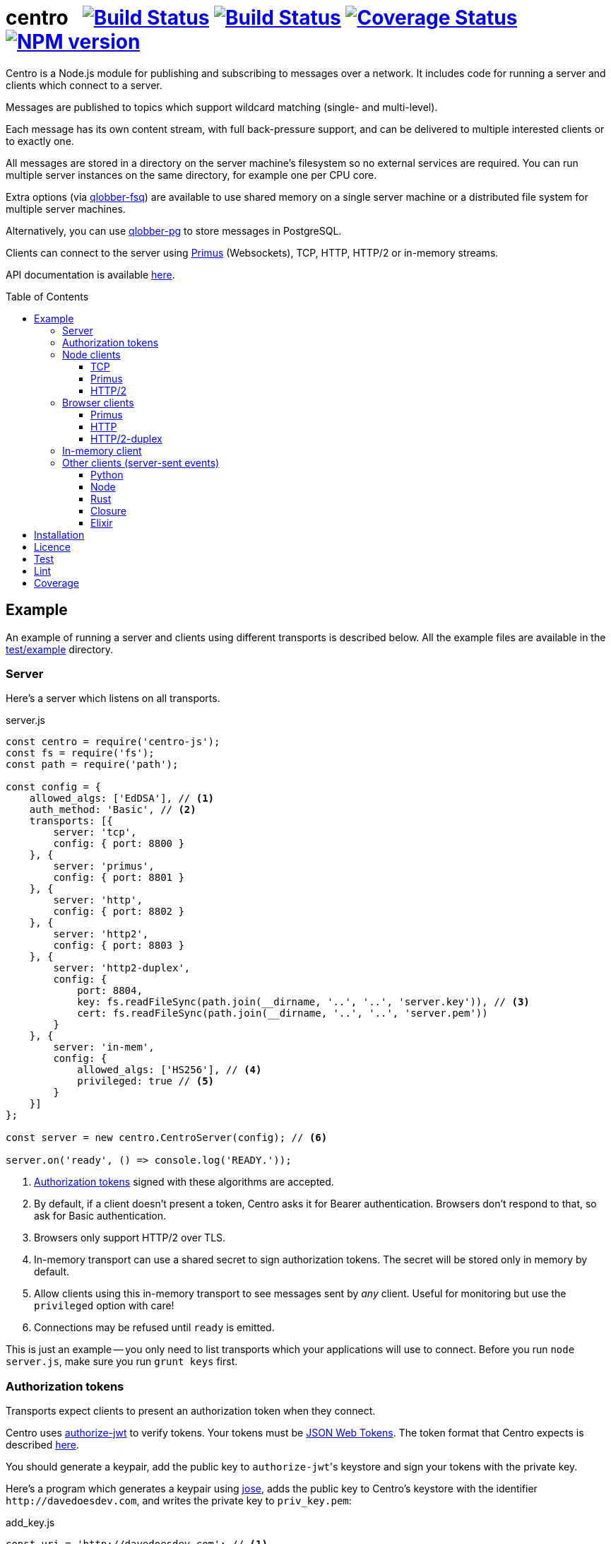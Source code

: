 = centro{nbsp}{nbsp}{nbsp}image:https://circleci.com/gh/davedoesdev/centro.svg?style=svg[Build Status,link=https://circleci.com/gh/davedoesdev/centro] image:https://ci.appveyor.com/api/projects/status/pu8lp7rsjxswy9t0?svg=true[Build Status,link=https://ci.appveyor.com/project/davedoesdev/centro] image:https://coveralls.io/repos/github/davedoesdev/centro/badge.svg[Coverage Status,link=https://coveralls.io/github/davedoesdev/centro] image:https://img.shields.io/npm/v/centro-js.svg[NPM version,link=https://www.npmjs.com/package/centro-js]
:prewrap!:
:toc:
:toclevels: 3
:toc-placement: preamble

Centro is a Node.js module for publishing and subscribing to messages over a
network. It includes code for running a server and clients which connect to a
server.

Messages are published to topics which support wildcard matching (single- and
multi-level).

Each message has its own content stream, with full back-pressure support, and
can be delivered to multiple interested clients or to exactly one.

All messages are stored in a directory on the server machine's filesystem so no
external services are required. You can run multiple server instances on the
same directory, for example one per CPU core.

Extra options (via https://github.com/davedoesdev/qlobber-fsq[qlobber-fsq]) are
available to use shared memory on a single server machine or a distributed file
system for multiple server machines.

Alternatively, you can use https://github.com/davedoesdev/qlobber-pg[qlobber-pg] to store messages in PostgreSQL.

Clients can connect to the server using https://github.com/primus/primus[Primus]
(Websockets), TCP, HTTP, HTTP/2 or in-memory streams.

API documentation is available http://rawgit.davedoesdev.com/davedoesdev/centro/master/docs/index.html[here].

== Example

An example of running a server and clients using different transports is
described below. All the example files are available in the link:test/example[]
directory.

[[server]]
=== Server

Here's a server which listens on all transports.

[source,javascript]
.server.js
----
const centro = require('centro-js');
const fs = require('fs');
const path = require('path');

const config = {
    allowed_algs: ['EdDSA'], // <1>
    auth_method: 'Basic', // <2>
    transports: [{
        server: 'tcp',
        config: { port: 8800 }
    }, {
        server: 'primus',
        config: { port: 8801 }
    }, {
        server: 'http',
        config: { port: 8802 }
    }, {
        server: 'http2',
        config: { port: 8803 }
    }, {
        server: 'http2-duplex',
        config: {
            port: 8804,
            key: fs.readFileSync(path.join(__dirname, '..', '..', 'server.key')), // <3>
            cert: fs.readFileSync(path.join(__dirname, '..', '..', 'server.pem'))
        }
    }, {
        server: 'in-mem',
        config: {
            allowed_algs: ['HS256'], // <4>
            privileged: true // <5>
        }
    }]
};

const server = new centro.CentroServer(config); // <6>

server.on('ready', () => console.log('READY.'));
----
<1> <<authz-tokens,Authorization tokens>> signed with these algorithms are accepted.
<2> By default, if a client doesn't present a token, Centro asks it for Bearer authentication. Browsers don't respond to that, so ask for Basic authentication.
<3> Browsers only support HTTP/2 over TLS.
<4> In-memory transport can use a shared secret to sign authorization tokens. The secret will be stored only in memory by default.
<5> Allow clients using this in-memory transport to see messages sent by _any_ client. Useful for monitoring but use the `privileged` option with care!
<6> Connections may be refused until `ready` is emitted.

This is just an example -- you only need to list transports which your
applications will use to connect. Before you run `node server.js`, make sure
you run `grunt keys` first.

[[authz-tokens]]
=== Authorization tokens

Transports expect clients to present an authorization token when they connect.

Centro uses https://github.com/davedoesdev/authorize-jwt[authorize-jwt] to
verify tokens. Your tokens must be http://self-issued.info/docs/draft-ietf-oauth-json-web-token.html[JSON Web Tokens]. The token format that Centro expects
is described http://rawgit.davedoesdev.com/davedoesdev/centro/master/docs/schema/web/index.html[here].

You should generate a keypair, add the public key to ``authorize-jwt``'s
keystore and sign your tokens with the private key.

Here's a program which generates a keypair using
https://github.com/panva/jose[jose], adds the public key to
Centro's keystore with the identifier `\http://davedoesdev.com`, and writes the
private key to `priv_key.pem`:

[source,javascript]
.add_key.js
----
const uri = 'http://davedoesdev.com'; // <1>
const authorize_jwt = require('authorize-jwt');
const assert = require('assert');
const path = require('path');
const fs = require('fs');
const { JWK } = require('jose');
const priv_key = JWK.generateSync('OKP'); // <2>
const pub_key = priv_key.toPEM(); // <3>

authorize_jwt({
    db_type: 'pouchdb', // <4>
    db_for_update: true, // <5>
    no_changes: true // <6>
}, function (err, authz) {
    assert.ifError(err);
    authz.keystore.add_pub_key(uri, pub_key, function (err) { // <7>
        assert.ifError(err);
        authz.keystore.deploy(); // <8>
        fs.writeFile(path.join(__dirname, 'priv_key.pem'), // <9>
                     priv_key.toPEM(true),
                     assert.ifError);
    });
});
----
<1> Unique identifier for the keypair.
<2> Generate the keypair. You could also use `crypto.generateKeyPairSync('ed25519')` or `openssl genpkey -algorithm Ed25519` on the command line, for example.
<3> Get the public key in PEM form.
<4> Alternatively, you can use `couchdb` (you'll have to set up your own http://couchdb.apache.org/[CouchDB] server), `sqlite` or `pg` (you'll have to set up your own https://www.postgresql.org/[PostgreSQL] server).
<5> We're going to update the keystore.
<6> We're not interested in changes to the keystore -- we're just going to update the public key and exit.
<7> Associate the public key with `\http://davedoesdev.com`.
<8> https://pouchdb.com/[PouchDB]-based keystores update a master database and then replicate changes to reader databases. Here we `deploy()` the master database to let any active reader databases know we're done updating. 
<9> The private key is not stored in the keystore but needs to be available when you want to sign authorization tokens. Here we write it to disk but this is just an example -- you probably want a more secure way of storing it.

Then you need to make a JWT, using the private key to sign it.

The `iss` claim in the token should be the unique issuer ID associated with
`\http://davedoesdev.com` in Centro's keystore. You can use the
https://github.com/davedoesdev/pub-keystore#pubkeystoreprototypeget_pub_key_by_uriuri-cb[`get_pub_key_by_uri`] method to retrieve the issuer ID.
Clients which use tokens with different issuer IDs can't send messages to each
other.

The `access_control` claim in the token should specify to which topics clients
that present this token can publish and subscribe. Topics should be in
AMQP format: `.` delimits words, `*` matches exactly one word and `#` matches
zero or more words. See https://github.com/davedoesdev/mqlobber-access-control[mqlobber-access-control] for more details.

You can use any JWT module to generate your tokens. Here's an example using
https://github.com/panva/jose[jose]:

[source,javascript]
.make_token.js
----
const uri = 'http://davedoesdev.com';
const authorize_jwt = require('authorize-jwt');
const { JWK, JWT } = require('jose');
const assert = require('assert');
const path = require('path');
const fs = require('fs');

fs.readFile(path.join(__dirname, 'priv_key.pem'), function (err, priv_key) { // <1>
    assert.ifError(err);

    authorize_jwt( // <2>
    {
        db_type: 'pouchdb',
        deploy_name: 'token',
        no_changes: true
    }, function (err, authz)
    {
        assert.ifError(err);
        authz.keystore.get_pub_key_by_uri(uri, function (err, pub_key, issuer_id) // <3>
        {
            assert.ifError(err);
            assert(pub_key);
            assert(issuer_id);
            console.log(JWT.sign({
                 access_control: { // <4>
                    subscribe: { allow: ['#'], disallow: [] },
                    publish: { allow: ['#'], disallow: [] }
                 }
            }, JWK.asKey(priv_key), { // <5>
                algorithm: 'EdDSA',
                issuer: issuer_id, // <6>
                expiresIn: '1d' // <7>
            }));
        });
    });
});
----
<1> Read the private key. This is just an example -- you should have a more secure way of storing private keys.
<2> Open the keystore for reading.
<3> Retrieve the issuer ID for `\http://davedoesdev.com`.
<4> Allow clients using this token to subscribe and publish to any topic.
<5> Supply the private key for signing.
<6> Use the issuer ID in the token.
<7> Set token expiry to 1 day.

The token is valid for 1 day, allows clients which use it to publish and
subscribe to any topic and is written to standard output. The client examples
below expect it in an environment variable called `CENTRO_TOKEN` so you might
do something like this to set it:

[source,bash]
----
export CENTRO_TOKEN=$(node make_token.js)
----

=== Node clients

==== TCP

Subscribe to topics given on the command line and display the topic and content
of each message received:

[source,javascript]
.subscribe_tcp.js
----
const centro = require('centro-js');
const net = require('net');
const assert = require('assert');

function display_message(s, info) {
    console.log('topic:', info.topic); // <1>
    s.pipe(process.stdout); // <2>
}

net.createConnection(8800, function () { // <3>
    centro.stream_auth(this, { // <4>
        token: process.env.CENTRO_TOKEN // <5>
    }).on('ready', function () {
        for (const topic of process.argv.slice(2)) {
            this.subscribe(topic, display_message, assert.ifError); // <6>
        }
    });
});
----
<1> Display the message's topic
<2> Pipe the message's content stream to standard output.
<3> Open a TCP connection to the server on port 8800.
<4> The TCP transport expects the token on the connection stream.
<5> Read the token from the environment.
<6> Subscribe to the topics given on the command line.

Publish a message, topic given on the command line and content read from
standard input:

[source,javascript]
.publish_tcp.js
----
const centro = require('centro-js');
const net = require('net');
const assert = require('assert');

net.createConnection(8800, function () {
    var conn = this;

    centro.stream_auth(conn, {
        token: process.env.CENTRO_TOKEN
    }).on('ready', function () {
        process.stdin.pipe(this.publish(process.argv[2], function (err) { // 1 2
            assert.ifError(err);
            conn.end(); // 3
        }));
    });
});
----
<1> Publish the message to the topic given on the command line.
<2> Pipe standard input to the message's content stream.
<3> Close the TCP connection, which will also cause the process to exit.

Here's a sample run:

[cols="a,a",frame="none",grid="none"]
|===

|[source,bash]
----
$ node subscribe_tcp.js 'foo.*'
topic: foo
hello
----

|[source,bash]
----
$ echo hello \| node publish_tcp.js foo.bar
----
|===

==== Primus

Here are similar clients which use the Primus transport.

[source,javascript]
.subscribe_primus.js
----
const centro = require('centro-js');
const assert = require('assert');
const Primus = require('primus');
const Socket = Primus.createSocket({
    pathname: '/centro/v' + centro.version + '/primus' // <1>
});
const PrimusDuplex = require('primus-backpressure').PrimusDuplex; // <2>

function display_message(s, info) {
    console.log('topic:', info.topic);
    s.pipe(process.stdout);
}

centro.separate_auth( { // <3>
    token: process.env.CENTRO_TOKEN
}, function (err, userpass, make_client) {
    assert.ifError(err);

    const socket = new Socket('http://' + userpass + '@localhost:8801', // <4>
                              { strategy: false }); // <5>
    const duplex = new PrimusDuplex(socket);

    make_client(duplex).on('ready', function () { // <6>
        for (const topic of process.argv.slice(2)) {
            this.subscribe(topic, display_message, assert.ifError);
        }
    });
});
----
<1> The Primus transport uses a versioned path.
<2> The Primus transport uses https://github.com/davedoesdev/primus-backpressure[primus-backpressure].
<3> The Primus transport expects the token to be supplied in the HTTP request authorization, before the connection stream is established.
<4> Open a connection to the server.
<5> You should disable Primus's auto-reconnect feature because it doesn't work with Centro. Centro's connections are stateful (they have shared state between the client and server). The server deletes its state immediately upon disconnect. If you need auto-reconnect you should implement it in your application.
<6> Establish a connection stream to the server.

[source,javascript]
.publish_primus.js
----
const centro = require('centro-js');
const assert = require('assert');
const Primus = require('primus');
const Socket = Primus.createSocket({
    pathname: '/centro/v' + centro.version + '/primus'
});
const PrimusDuplex = require('primus-backpressure').PrimusDuplex;

centro.separate_auth({
    token: process.env.CENTRO_TOKEN
}, function (err, userpass, make_client) {
    assert.ifError(err);

    const socket = new Socket('http://' + userpass + '@localhost:8801',
                              { strategy: false });
    const duplex = new PrimusDuplex(socket);

    make_client(duplex).on('ready', function () {
        process.stdin.pipe(this.publish(process.argv[2], function (err) {
            assert.ifError(err);
            duplex.end();
        }));
    });
});
----

==== HTTP/2

The HTTP/2 transport sends messages over a HTTP/2 stream. Note that browsers
can't use the HTTP/2 transport directly because they don't fully support
streaming uploads. They should use the <<http2-duplex,HTTP/2 Duplex>>
transport.

Here are publish and subscribe examples for Node using the `http2` module.

[source,javascript]
.subscribe_http2.js
----
const centro = require('centro-js');
const assert = require('assert');
const http2 = require('http2');

function display_message(s, info) {
    console.log('topic:', info.topic);
    s.pipe(process.stdout);
}

centro.separate_auth({
    token: process.env.CENTRO_TOKEN
}, function (err, userpass, make_client) {
    assert.ifError(err);
    http2.connect('http://localhost:8803', function () {
        this.request({
            ':method': 'POST', // <1>
            ':path': `/centro/v${centro.version}/http2`,
            Authorization: `Bearer ${userpass.split(':')[1]}` // <2>
        }).on('response', function (headers) {
            assert.equal(headers[':status'], 200);
            make_client(this).on('ready', function () {
                for (var topic of process.argv.slice(2)) {
                    this.subscribe(topic, display_message, assert.ifError);
                }
            });
        });
    });
});
----
<1> You just need a single POST stream for all messages. Centro multiplexes messages using https://github.com/davedoesdev/bpmux[bpmux].
<2> This example uses bearer authentication, which just needs the token, not the `centro:` prefix.

[source,javascript]
.publish_http2.js
----
const centro = require('centro-js');
const assert = require('assert');
const http2 = require('http2');

centro.separate_auth({
    token: process.env.CENTRO_TOKEN
}, function (err, userpass, make_client) {
    assert.ifError(err);
    http2.connect('http://localhost:8803', function () {
        const session = this;
        this.request({
            ':method': 'POST',
            ':path': `/centro/v${centro.version}/http2`,
            Authorization: `Bearer ${userpass.split(':')[1]}`
        }).on('response', function (headers) {
            assert.equal(headers[':status'], 200);
            const stream = this;
            make_client(this).on('ready', function () {
                process.stdin.pipe(this.publish(process.argv[2], function (err) {
                    assert.ifError(err);
                    stream.end();
                    session.close();
                }));
            });
        });
    });
});
----

=== Browser clients

==== Primus

When you run a Centro server with a Primus transport, Primus itself is made
available over HTTP at the following path: 

====
/centro/v2/primus/primus.js
====

So on <<server,the example server>>, it's available at the following URL:

====
http://localhost:8801/centro/v2/primus/primus.js
====

Of course, the version number may change and the machine may be reachable via
a different hostname depending on your DNS configuration.

A https://webpack.github.io/[webpack]ed copy of the Centro client code is
available in link:dist/centro.js[].

First we define our user interface in HTML. We'll have a section where you can
publish messages and a section where you can see messages which have been
published:

[[primus-html]]
[source,html]
.example_primus.html
----
<html>
  <head>
    <title>Centro Example</title>
    <link href="example.css" rel="stylesheet" type="text/css"> <1>
    <script src="http://localhost:8801/centro/v2/primus/primus.js"></script> <2>
    <script src="dist/centro.js"></script> <3>
    <script src="example_primus.js"></script> <4>
  </head>
  <body onload="connect()"> <5>
    <form onsubmit="publish(event)"> <6>
      <div id="input">
        <div>
          <label>topic: <input type="text" id="topic" autofocus></label> <7>
          <label>message:  <input type="text" id="message"></label> <8>
        </div>
        <input type="submit" value="publish"> <9>
      </div>
      <div id="messages"> <10>
      </div>
    </form>
  </body>
</html>
----
<1> Some CSS is required to lay this out nicely. It's available in
link:test/example/browser/example.css[].
<2> Load Primus.
<3> Load the Centro client code.
<4> Load script to make the example work (see below).
<5> When the page loads, initialize the script by calling `connect()`.
<6> When the user clicks on the publish button, call `publish()`.
<7> Input field for message topic.
<8> Input field for message content.
<9> Publish button.
<10> Displays messages received.

Next we need to write the script which connects to the Centro server and
subscribes to and publishes messages:

[[primus-js]]
[source,javascript]
.example_primus.js
----
let publish = function (event) { // <1>
    event.preventDefault();
};

function connect() {
    const topic = document.getElementById('topic');
    const message = document.getElementById('message');
    const messages = document.getElementById('messages');
    const params = new URLSearchParams(window.location.search);

    function tag_text(cls, text) {
        const div = document.createElement('div');
        div.className = cls;
        div.appendChild(document.createTextNode(text));
        return div;
    }

    function add_message(div) { // <2>
        messages.appendChild(div);
        messages.scrollTop = messages.scrollHeight;
    }

    centro.separate_auth({
        token: params.get('token')
    }, function (err, userpass, make_client) {
        if (err) { throw(err); }

        const primus = new Primus('http://' + userpass + '@localhost:8801',
                                  { strategy: false });
        const duplex = new centro.PrimusDuplex(primus);
        const client = make_client(duplex);

        client.on('ready', function () {
            add_message(tag_text('status', 'open')); // <3>
            this.subscribe(params.get('subscribe'), function (s, info) {
                centro.read_all(s, function (v) {
                    const msg = document.createElement('div');
                    msg.className = 'message';
                    msg.appendChild(tag_text('topic', info.topic));
                    msg.appendChild(tag_text('data', v.toString()));
                    add_message(msg); // <4>
                });
            });

            publish = function (event) {
                event.preventDefault();
                client.publish(topic.value).end(message.value); // <5>
            };
        });

        primus.on('close', function () {
            add_message(tag_text('status', 'closed')); // <6>
        });
    });
}
----
<1> While the page loads, clicking the publish button does nothing.
<2> Function to display a message.
<3> Display a message to say the connection stream to the server is open.
<4> When we receive a message, display its topic and content.
<5> When the user clicks the publish button, publish a message.
<6> Display a message to say the connection stream to the server is closed.

Load the example page using a URL like `file:///path/to/example_primus.html?subscribe=foo.*&token=XXX`

==== HTTP

The Centro HTTP transport supports access using HTTP requests, without using
the Centro client:

`/centro/v2/publish?authz_token=XXX&topic=YYY`:: Publish a message (POST request, message content in request body)
`/centro/v2/subscribe?authz_token=XXX&topic=YYY`:: Subscribe to messages (messages delivered using https://www.w3.org/TR/eventsource/[server-sent events])

The HTML for this example is the same as <<primus-html,Primus HTML>> except
that we don't need the Primus client or the Centro client:

[source,html]
.example_sse.html
----
<html>
  <head>
    <title>Centro Example</title>
    <link href="example.css" rel="stylesheet" type="text/css">
    <script src="example_sse.js"></script>
  </head>
  <body onload="connect()">
    <form onsubmit="publish(event)">
      <div id="input">
        <div>
          <label>topic: <input type="text" id="topic" autofocus></label>
          <label>message:  <input type="text" id="message"></label>
        </div>
        <input type="submit" value="publish">
      </div>
      <div id="messages">
      </div>
    </form>
  </body>
</html>
----

The script is also similar to the <<primus-js,Primus script>>. It uses an
https://www.w3.org/TR/eventsource/#the-eventsource-interface[`EventSource`]
to subscribe to messages and POST requests (via
https://www.w3.org/TR/XMLHttpRequest/[`XMLHttpRequest`]) to publish messages:

[source,javascript]
.example_sse.js
----
let publish = function (event) {
    event.preventDefault();
};

function connect() {
    const topic = document.getElementById('topic');
    const message = document.getElementById('message');
    const messages = document.getElementById('messages');
    const params = new URLSearchParams(window.location.search);

    function tag_text(cls, text) {
        const div = document.createElement('div');
        div.className = cls;
        div.appendChild(document.createTextNode(text));
        return div;
    }

    function add_message(div) {
        messages.appendChild(div);
        messages.scrollTop = messages.scrollHeight;
    }

    const base_url = 'http://localhost:8802/centro/v2/';
    const source = new EventSource(base_url + // <1>
        'subscribe?authz_token=' + params.get('token') +
        '&topic=' + encodeURIComponent(params.get('subscribe')));

    source.onopen = function () {
        publish = function (event) {
            event.preventDefault();
            var r = new XMLHttpRequest();
            r.open('POST', base_url + // <2>
                'publish?authz_token=' + params.get('token') +
                '&topic=' + encodeURIComponent(topic.value));
            r.send(message.value); // <3>
        };

        add_message(tag_text('status', 'open'));
    };

    source.onerror = function (e) {
        if (e.target.readyState === EventSource.CONNECTING) {
            add_message(tag_text('status', 'connecting'));
        } else if (e.target.readyState === EventSource.CLOSED) {
            add_message(tag_text('status', 'closed'));
        }
    };

    const msgs = new Map();

    source.addEventListener('start', function (e) {
        const info = JSON.parse(e.data); // <4>
        info.data = ''; // <5>
        msgs.set(info.id, info); // <6>
    });

    source.addEventListener('data', function (e) {
        const info = JSON.parse(e.data);
        msgs.get(info.id).data += info.data; // <7>
    });

    source.addEventListener('end', function (e) {
        const info = msgs.get(JSON.parse(e.data).id); // <8>

        const msg = document.createElement('div');
        msg.className = 'message';
        msg.appendChild(tag_text('topic', info.topic));
        msg.appendChild(tag_text('data', info.data));
        add_message(msg);

        msgs.delete(info.id);
    });

    source.addEventListener('peer_error', function () {
        add_message(tag_text('status', 'error'));
    });
}
----
<1> Create an `EventSource` which receives messages from the server. We pass the
authorization token and the topic we want messages for as query parameters.
<2> POST message to the server using an `XMLHttpRequest`. We pass the
authorization token and message topic as query parameters.
<3> Send the message content.
<4> Each message begins with a `start` event, which has JSON-encoded data
containing the message's topic and unique ID.
<5> Message data can be delivered across multiple events. In this example we need a place to accumulate it.
<6> Messages can be interleaved so while we're accumulating data, we need to remember them by their unique IDs.
<7> Message data arrives in `data` events and we accumulate it here.
<8> When all a message's data has been received, we get an `end` event. In this example, we display the message's topic and data.

Load the example page using a URL like `file:///path/to/example_sse.html?subscribe=foo.*&token=XXX`

Further details of how messages are delivered using server-sent events are
available http://rawgit.davedoesdev.com/davedoesdev/centro/master/docs/index.html#centro-jslibserver_transportshttp[here].

[[http2-duplex]]
==== HTTP/2-duplex

The `http2-duplex` transport uses the https://github.com/davedoesdev/browser-http2-duplex[http2-duplex] module to emulate a full-duplex connection with browsers. Full-duplex HTTP/2 streaming isn't implemented by any browser, https://bugs.chromium.org/p/chromium/issues/detail?id=884568#c3[nor are there any plans to do so]. `http2-duplex` emulates it by using POST requests.

The HTML for this example is the same as <<primus-html,Primus HTML>> except
that we don't need the Primus client:

[source,html]
.example_http2.html
----
<html>
  <head>
    <title>Centro Example</title>
    <link href="example.css" rel="stylesheet" type="text/css">
    <script src="dist/centro.js"></script>
    <script src="example_http2.js"></script>
  </head>
  <body onload="connect()">
    <form onsubmit="publish(event)">
      <div id="input">
        <div>
          <label>topic: <input type="text" id="topic" autofocus></label>
          <label>message:  <input type="text" id="message"></label>
        </div>
        <input type="submit" value="publish">
      </div>
      <div id="messages">
      </div>
    </form>
  </body>
</html>
----

The script is also similar to the <<primus-js,Primus script>>:

[source,javascript]
.example_http2.js
----
let publish = function (event) {
    event.preventDefault();
};

function connect() {
    const topic = document.getElementById('topic');
    const message = document.getElementById('message');
    const messages = document.getElementById('messages');
    const params = new URLSearchParams(window.location.search);

    function tag_text(cls, text) {
        const div = document.createElement('div');
        div.className = cls;
        div.appendChild(document.createTextNode(text));
        return div;
    }

    function add_message(div) {
        messages.appendChild(div);
        messages.scrollTop = messages.scrollHeight;
    } 

    centro.separate_auth({
        token: params.get('token')
    }, async function (err, userpass, make_client) {
        if (err) { throw(err); }

        const duplex = await centro.make_client_http2_duplex( // <1>
            'https://localhost:8804/centro/v2/http2-duplex', {
                headers: {
                    Authorization: 'Bearer ' + userpass.split(':')[1] // <2>
                }
            });
        const client = make_client(duplex);

        client.on('ready', function () {
            add_message(tag_text('status', 'open'));
            this.subscribe(params.get('subscribe'), function (s, info) {
                centro.read_all(s, function (v) {
                    const msg = document.createElement('div');
                    msg.className = 'message';
                    msg.appendChild(tag_text('topic', info.topic));
                    msg.appendChild(tag_text('data', v.toString()));
                    add_message(msg);
                });
            });

            publish = function (event) {
                event.preventDefault();
                client.publish(topic.value).end(message.value);
            };
        });

        duplex.on('end', function () {
            add_message(tag_text('status', 'closed'));
        });

        client.on('error', function (err) {
            console.error(err);
            duplex.destroy();
        });
    });
}
----
<1> The Centro client distribution also includes the https://github.com/davedoesdev/browser-http2-duplex[http2-duplex] client, which connects to the server and returns an emulated duplex stream.
<2> You can use `Basic` or `Bearer` authentication.

Load the example page using a URL like `file:///path/to/example_http2.html?subscribe=foo.*&token=XXX`

=== In-memory client

The `in-mem` transport lets you connect from the server process itself without
the overhead of a TCP connection. For example, to display every message
published on every transport you could add the following to `server.js`:

[source,javascript]
.server.js
----
const assert = require('assert');
const { JWK, JWT } = require('jose');

server.on('ready', function () {
    const ops = this.transport_ops['in-mem']; // <1>
    const key = JWK.generateSync('oct'); // <2>
    ops.authz.keystore.add_pub_key('test', key, function (err, issuer) { // <3>
        assert.ifError(err);

        const token = JWT.sign({ // <4>
            access_control: { // <5>
                subscribe: { allow: ['#'], disallow: [] },
                publish: { allow: ['#'], disallow: [] }
            }
        }, key, {
            algorithm: 'HS256',
            issuer
        });

        ops.connect(function (err, stream) { // <6>
            assert.ifError(err);

            centro.stream_auth(stream, {
                token
            }).on('ready', function () {
                this.subscribe('#', function (s, info) {
                    console.log('topic:', info.topic);
                    s.pipe(process.stdout);
                }, assert.ifError);
            });
        });
    });
});
----
<1> You can get to transport-specific operations on the server via the `transport_ops` property.
<2> Use https://github.com/panva/jose[jose] to generate a secret key.
<3> Add the secret key to the transport's key store. Note that by default, the key store used by an `in-mem` transport stores keys only in memory.
<4> Use https://github.com/panva/jose[jose] to sign an authorization token.
<5> Allow clients on this transport to subscribe and publish to any message topic. Remember when we created the <<server,server>>, we also gave this transport `privileged` status so clients using it will be able to see messages sent by any other client.
<6> The `in-mem` transport exposes a function, `connect`, which allows us to connect to the server from within the same process.

=== Other clients (server-sent events)

You can also use the HTTP transport outside the browser and from languages other
than Node. As long as you can make POST requests, you can publish messages.
To subscribe to messages, you'll need to be able to receive server-sent events.

==== Python

Here's an example Python 3 program which publishes a message, topic given on the
command line and content read from standard input:

[source,python]
.publish.py
----
import requests, os, sys
params = {
    'authz_token': os.environ['CENTRO_TOKEN'],
    'topic': sys.argv[1]
}
requests.post('http://localhost:8802/centro/v2/publish', # <1>
              params=params,
              data=sys.stdin.buffer).raise_for_status()
----
<1> Make POST request to publish message.

Subscribe to topics given on the command line and display the topic and content
of each message received:

[source,python]
.subscribe.py
----
import requests, sseclient, os, sys, json
params = {
    'authz_token': os.environ['CENTRO_TOKEN'],
    'topic': sys.argv[1:]
}
response = requests.get('http://localhost:8802/centro/v2/subscribe', # <1>
                        params=params, stream=True)
response.raise_for_status()
client = sseclient.SSEClient(response) # <2>
for event in client.events():
    if (event.event == 'start'):
        data = json.loads(event.data)
        print('id:', data['id'], 'topic:', data['topic']) # <3>
    elif (event.event == 'data'):
        sys.stdout.write(json.loads(event.data)['data'].encode('latin1')) # <4> <5>
        sys.stdout.flush()
----
<1> Make a long-running GET request to subscribe to messages.
<2> Use the https://github.com/mpetazzoni/sseclient[sseclient-py] module to
read messages.
<3> Display message ID and topic.
<4> Display message content. There may be many `data` events for each message
(they will share the same ID).
<5> All Centro message data is a byte array. The HTTP transport encodes it in
UTF-8 per the https://www.w3.org/TR/eventsource/#the-eventsource-interface[server-sent events spec]. It's encoded such that the UTF-8 data contains only
characters that can also be represented in the latin1 (ISO-8859-1) 8-bit
encoding. Therefore, to get the message bytes, encode the UTF-8 data using
latin1.

==== Node

You can also use the HTTP transport from Node, if you don't want to use Primus
or TCP.

[source,javascript]
.publish_http.js
----
process.stdin.pipe(require('http').request({ // <1>
    method: 'POST',
    hostname: 'localhost',
    port: 8802,
    path: '/centro/v2/publish?' + require('querystring').stringify({
        authz_token: process.env.CENTRO_TOKEN,
        topic: process.argv[2]
    })
}));
----
<1> Make POST request to publish message.

[source,javascript]
.subscribe_http.js
----
const EventSource = require('eventsource'); // <1>
const es = new EventSource('http://localhost:8802/centro/v2/subscribe?' +
                           require('querystring').stringify({
                               authz_token: process.env.CENTRO_TOKEN,
                               topic: process.argv.slice(2)
                           }));

es.addEventListener('start', function (e) {
    const data = JSON.parse(e.data);
    console.log('id:', data.id, 'topic:', data.topic);
});

es.addEventListener('data', function (e) {
    process.stdout.write(JSON.parse(e.data).data, 'binary');
});
----
<1> https://github.com/EventSource/eventsource[`EventSource` for Node].

==== Rust

Here are the same example clients written in Rust. To run them, change directory
to link:test/example/rust/publish[] or link:test/example/rust/subscribe[] and
type `cargo run` plus the message topic.

[source,rust]
.publish.rs
----
use std::env;
use reqwest::{Url, Client, Body};
use tokio::io::stdin;
use tokio_util::codec::{FramedRead, BytesCodec};
use futures_util::stream::TryStreamExt;
use log::error;
use env_logger;

#[tokio::main]
async fn main() {
    env_logger::init();
    let url_str = "http://localhost:8802/centro/v2/publish";
    let token = env::var("CENTRO_TOKEN").expect("no token");
    let topic = env::args().nth(1).expect("no topic");
    let url = Url::parse_with_params(url_str, &[
        ("authz_token", token),
        ("topic", topic)])
        .expect("Failed to parse url");
    let st = FramedRead::new(stdin(), BytesCodec::new())
        .map_ok(bytes::BytesMut::freeze);
    let response = Client::new()
        .post(url)
        .body(Body::wrap_stream(st))
        .send()
        .await
        .expect("Failed to send request");
    if !response.status().is_success() {
        error!("HTTP request failed: {}", response.status());
        error!("{}", response.text().await.expect("Failed to read response"));
    }
}
----

[source,rust]
.subscribe.rs
----
use serde_derive::Deserialize;
use std::io::{self, Write};
use std::env;
use reqwest::Url;
use eventsource::event::Event;
use eventsource::reqwest::Client;
use encoding::{Encoding, EncoderTrap};
use encoding::all::ISO_8859_1;
use log::error;
use env_logger;

#[derive(Deserialize)]
struct Start {
    id: u64,
    topic: String
}

#[derive(Deserialize)]
#[allow(dead_code)]
struct Data {
    id: u64,
    data: String
}

fn parse<'a, T>(data: &'a str) -> Option<T>
where T: serde::Deserialize<'a> {
    match serde_json::from_str::<T>(data) {
        Ok(start) => {
            return Some(start);
        },
        Err(err) => { 
            error!("Failed to parse JSON: {}", err);
            return None;
        }
    }
}

fn encode(data: &str) -> Option<Vec<u8>> {
    match ISO_8859_1.encode(data, EncoderTrap::Strict) {
        Ok(bytes) => {
            return Some(bytes);
        },
        Err(err) => {
            error!("Failed to covert data to bytes: {}", err);
            return None;
        }
    }
}

fn handle<'a, T>(ev: &'a Event, f: &dyn Fn(T) -> ())
where T: serde::Deserialize<'a> {
    if let Some(v) = parse::<T>(&ev.data) {
        f(v);
    }
}

fn main() {
    env_logger::init();
    let url_str = "http://localhost:8802/centro/v2/subscribe";
    let token = env::var("CENTRO_TOKEN").expect("no token");
    let token_params = vec![("authz_token", token)];
    let topic_params = env::args().skip(1).map(|topic| ("topic", topic));
    let url = Url::parse_with_params(url_str,
        token_params.into_iter().chain(topic_params))
        .expect("Failed to parse url");
    let client = Client::new(url);
    for event in client {
        let ev = event.expect("Failed to read event");
        if let Some(ref evtype) = ev.event_type {
            match evtype.as_str() {
                "start" =>
                    handle::<Start>(&ev, &|start| 
                        println!("id: {} topic: {}", start.id, start.topic)),
                "data" =>
                    handle::<Data>(&ev, &|data|
                        if let Some(bytes) = encode(&data.data) {
                            let _ = io::stdout().write(bytes.as_slice());
                            let _ = io::stdout().flush();
                        }),
                _ => {}
            }
        }
    }
}
----

==== Closure

Here are the same example clients written in Clojure. To run them, change
directory to link:test/example/clojure/publish[] or
link:test/example/clojure/subscribe[] and type `lein run` plus the message
topic.

[source,clojure]
.publish.clj
----
(ns publish.core
  (:gen-class)
  (:require [clj-http.client :as client]))

(defn -main
  "Publish message to example Centro server"
  [topic]
  (client/post "http://localhost:8802/centro/v2/publish"
    {:query-params {"authz_token" (System/getenv "CENTRO_TOKEN")
                    "topic" topic}
     :body System/in}))
----

[source,clojure]
.subscribe.clj
----
(ns subscribe.core
  (:gen-class)
  (:require [cheshire.core :as json])
  (:import [javax.ws.rs.client ClientBuilder]
           [org.glassfish.jersey.media.sse SseFeature EventSource EventListener]))

(deftype OnStart [] EventListener
  (onEvent [_ e]
    (let [data (json/decode (.readData e) true)]
      (println "id:" (:id data) "topic:" (:topic data)))))

(deftype OnData [] EventListener
  (onEvent [_ e]
    (let [data (json/decode (.readData e) true)]
      (.write System/out (.getBytes (:data data) "ISO-8859-1"))
      (flush))))

(defn -main
  "Subscribe to messages from example Centro server"
  [& topics]
  (let [token (System/getenv "CENTRO_TOKEN")
        builder (.register (ClientBuilder/newBuilder) SseFeature)
        client (.build builder)
        target (-> (.target client "http://localhost:8802/centro/v2/subscribe")
                   (.queryParam "authz_token" (into-array Object [token]))
                   (.queryParam "topic" (into-array Object topics)))
        event-source (.build (EventSource/target target))]
    (.register event-source (OnStart.) "start" (into-array String []))
    (.register event-source (OnData.) "data" (into-array String []))
    (.open event-source)
    (println "READY.")
    (loop []
      (Thread/sleep 1000)
      (recur))))
----

==== Elixir

Here are the same example clients written in Elixir. To build them, change
directory to link:test/example/elixir/apps/publish[] or
link:test/example/elixir/apps/subscribe[] and type `mix escript.build` plus the
message topic.

[source,elixir]
.publish.ex
----
defmodule Publish do
  def main([topic | _]) do
    HTTPoison.post!("http://localhost:8802/centro/v2/publish",
                    {:stream, IO.stream(:stdio, 100)},
                    [],
                    params: %{authz_token: System.get_env("CENTRO_TOKEN"),
                              topic: topic})
  end
end
----

[source,elixir]
.subscribe.ex
----
defmodule Subscribe do
  def main(topics) do
    {:ok, _} = EventsourceEx.new(
      "http://localhost:8802/centro/v2/subscribe?" <>
      URI.encode_query([{"authz_token", System.get_env("CENTRO_TOKEN")} |
                        (for topic <- topics, do: {"topic", topic})]),
      headers: [],
      stream_to: self())
      loop()
  end
  defmodule Start do
    defstruct [:id, :topic]
  end
  defmodule Data do
    defstruct [:id, :data]
  end
  def loop do
    receive do
      %EventsourceEx.Message{event: "start", data: data} ->
        start = Poison.decode!(data, as: %Start{})
        :io.format("id: ~B topic: ~s~n", [start.id, start.topic])
      %EventsourceEx.Message{event: "data", data: data} ->
        data = Poison.decode!(data, as: %Data{})
        IO.write(:unicode.characters_to_binary(data.data, :utf8, :latin1))
    end
    loop()
  end
end
----

== Installation

[source,bash]
----
npm install centro-js
----

== Licence

link:LICENCE[MIT]

== Test

[source,bash]
----
NODE_OPTIONS=--max-http-header-size=32768 grunt test
----

(make sure you do `grunt keys` at least once first)

== Lint

[source,bash]
----
grunt lint
----

== Coverage

[source,bash]
----
NODE_OPTIONS=--max-http-header-size=32768 grunt coverage
----

https://istanbul.js.org/[Istanbul] results are available
http://rawgit.davedoesdev.com/davedoesdev/centro/master/coverage/lcov-report/index.html[here].

Coveralls page is https://coveralls.io/r/davedoesdev/centro[here].
